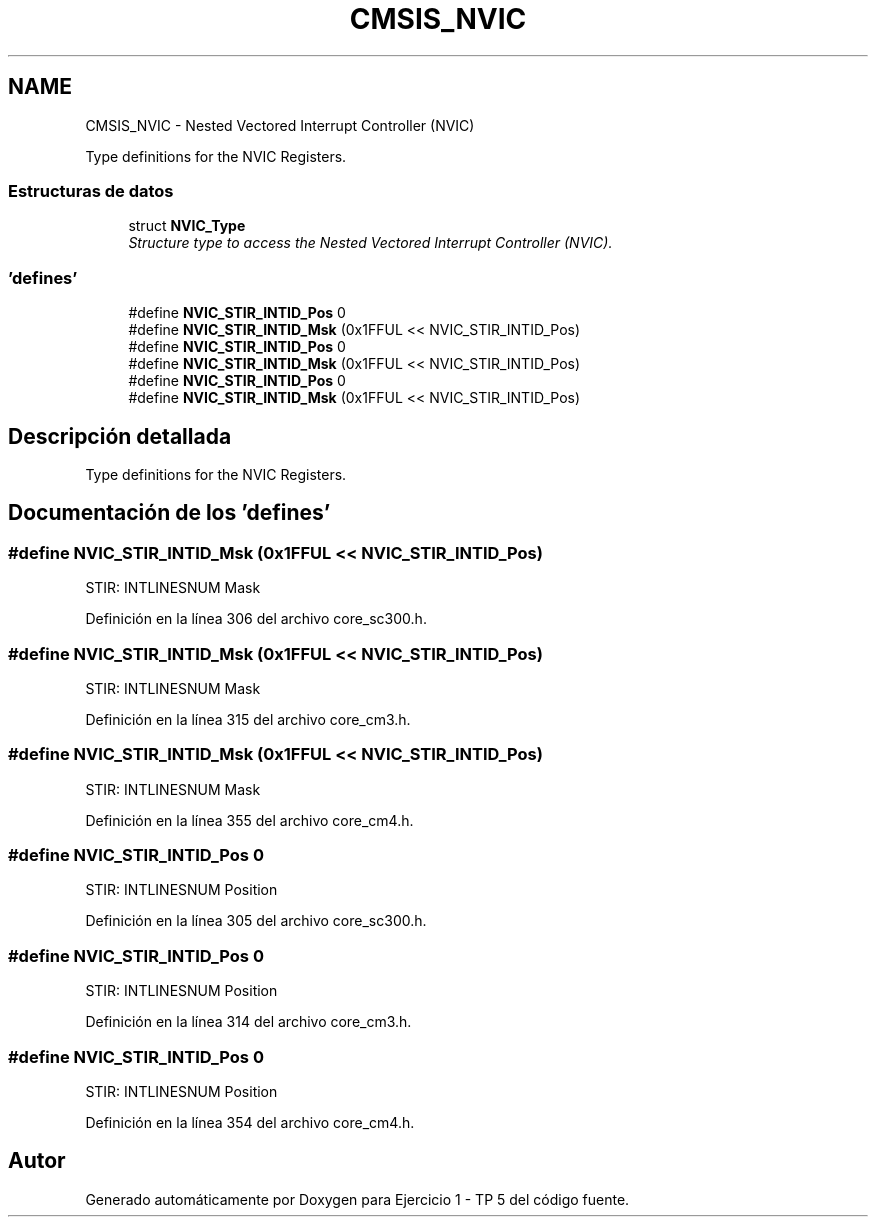 .TH "CMSIS_NVIC" 3 "Viernes, 14 de Septiembre de 2018" "Ejercicio 1 - TP 5" \" -*- nroff -*-
.ad l
.nh
.SH NAME
CMSIS_NVIC \- Nested Vectored Interrupt Controller (NVIC)
.PP
Type definitions for the NVIC Registers\&.  

.SS "Estructuras de datos"

.in +1c
.ti -1c
.RI "struct \fBNVIC_Type\fP"
.br
.RI "\fIStructure type to access the Nested Vectored Interrupt Controller (NVIC)\&. \fP"
.in -1c
.SS "'defines'"

.in +1c
.ti -1c
.RI "#define \fBNVIC_STIR_INTID_Pos\fP   0"
.br
.ti -1c
.RI "#define \fBNVIC_STIR_INTID_Msk\fP   (0x1FFUL << NVIC_STIR_INTID_Pos)"
.br
.ti -1c
.RI "#define \fBNVIC_STIR_INTID_Pos\fP   0"
.br
.ti -1c
.RI "#define \fBNVIC_STIR_INTID_Msk\fP   (0x1FFUL << NVIC_STIR_INTID_Pos)"
.br
.ti -1c
.RI "#define \fBNVIC_STIR_INTID_Pos\fP   0"
.br
.ti -1c
.RI "#define \fBNVIC_STIR_INTID_Msk\fP   (0x1FFUL << NVIC_STIR_INTID_Pos)"
.br
.in -1c
.SH "Descripción detallada"
.PP 
Type definitions for the NVIC Registers\&. 


.SH "Documentación de los 'defines'"
.PP 
.SS "#define NVIC_STIR_INTID_Msk   (0x1FFUL << NVIC_STIR_INTID_Pos)"
STIR: INTLINESNUM Mask 
.PP
Definición en la línea 306 del archivo core_sc300\&.h\&.
.SS "#define NVIC_STIR_INTID_Msk   (0x1FFUL << NVIC_STIR_INTID_Pos)"
STIR: INTLINESNUM Mask 
.PP
Definición en la línea 315 del archivo core_cm3\&.h\&.
.SS "#define NVIC_STIR_INTID_Msk   (0x1FFUL << NVIC_STIR_INTID_Pos)"
STIR: INTLINESNUM Mask 
.PP
Definición en la línea 355 del archivo core_cm4\&.h\&.
.SS "#define NVIC_STIR_INTID_Pos   0"
STIR: INTLINESNUM Position 
.PP
Definición en la línea 305 del archivo core_sc300\&.h\&.
.SS "#define NVIC_STIR_INTID_Pos   0"
STIR: INTLINESNUM Position 
.PP
Definición en la línea 314 del archivo core_cm3\&.h\&.
.SS "#define NVIC_STIR_INTID_Pos   0"
STIR: INTLINESNUM Position 
.PP
Definición en la línea 354 del archivo core_cm4\&.h\&.
.SH "Autor"
.PP 
Generado automáticamente por Doxygen para Ejercicio 1 - TP 5 del código fuente\&.

